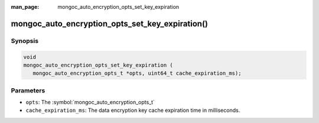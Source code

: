 :man_page: mongoc_auto_encryption_opts_set_key_expiration

mongoc_auto_encryption_opts_set_key_expiration()
========================================================

Synopsis
--------

.. code-block:: c

   void
   mongoc_auto_encryption_opts_set_key_expiration (
      mongoc_auto_encryption_opts_t *opts, uint64_t cache_expiration_ms);


Parameters
----------

* ``opts``: The :symbol:`mongoc_auto_encryption_opts_t`
* ``cache_expiration_ms``: The data encryption key cache expiration time in milliseconds.

.. seealso::

  | :symbol:`mongoc_client_enable_auto_encryption()`

  | `In-Use Encryption <in-use-encryption_>`_


